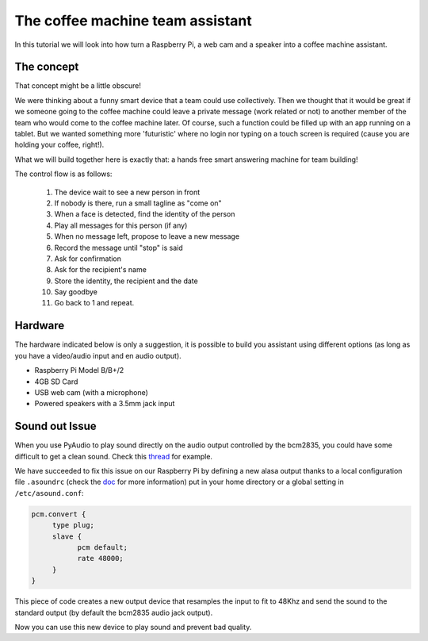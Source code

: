The coffee machine team assistant
=================================

In this tutorial we will look into how turn a Raspberry Pi, a web cam and a speaker into a coffee machine assistant.

The concept
-----------

That concept might be a little obscure!

We were thinking about a funny smart device that a team could use collectively.
Then we thought that it would be great if we someone going to the coffee machine could leave a private message (work related or not) to another member of the team who would come to the coffee machine later. Of course, such a function could be filled up with an app running on a tablet. But we wanted something more 'futuristic'
where no login nor typing on a touch screen is required (cause you are holding your coffee, right!).

What we will build together here is exactly that: a hands free
smart answering machine for team building!

The control flow is as follows:

 1. The device wait to see a new person in front
 2. If nobody is there, run a small tagline as "come on"
 3. When a face is detected, find the identity of the person
 4. Play all messages for this person (if any)
 5. When no message left, propose to leave a new message
 6. Record the message until "stop" is said
 7. Ask for confirmation
 8. Ask for the recipient's name
 9. Store the identity, the recipient and the date
 10. Say goodbye
 11. Go back to 1 and repeat.

Hardware
--------

The hardware indicated below is only a suggestion, it is possible to build you assistant using different options (as long as you have a video/audio input and en audio output).


* Raspberry Pi Model B/B+/2
* 4GB SD Card
* USB web cam (with a microphone)
* Powered speakers with a 3.5mm jack input




Sound out Issue
---------------

When you use PyAudio to play sound directly on the audio output
controlled by the bcm2835, you could have some difficult to
get a clean sound. Check this `thread
<https://github.com/raspberrypi/linux/issues/994>`_ for example.

We have succeeded to fix this issue on our Raspberry Pi by defining a
new alasa output thanks to a local configuration file ``.asoundrc``
(check the `doc
<http://www.alsa-project.org/main/index.php/Asoundrc>`_ for more
information) put in your
home directory or a global setting in ``/etc/asound.conf``:

.. code-block:: bash

    pcm.convert {
         type plug;
         slave {
               pcm default;
               rate 48000;
         }
    }

This piece of code creates a new output device that resamples the input
to fit to 48Khz and send the sound to the standard output (by default
the bcm2835 audio jack output).

Now you can use this new device to play sound and prevent bad quality.

